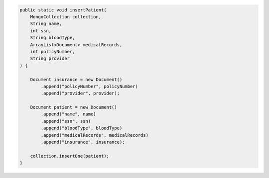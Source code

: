 .. code-block:: java

   public static void insertPatient(
       MongoCollection collection,
       String name,
       int ssn,
       String bloodType,
       ArrayList<Document> medicalRecords,
       int policyNumber,
       String provider
   ) {

       Document insurance = new Document()
           .append("policyNumber", policyNumber)
           .append("provider", provider);

       Document patient = new Document()
           .append("name", name)
           .append("ssn", ssn)
           .append("bloodType", bloodType)
           .append("medicalRecords", medicalRecords)
           .append("insurance", insurance);

       collection.insertOne(patient);
   }